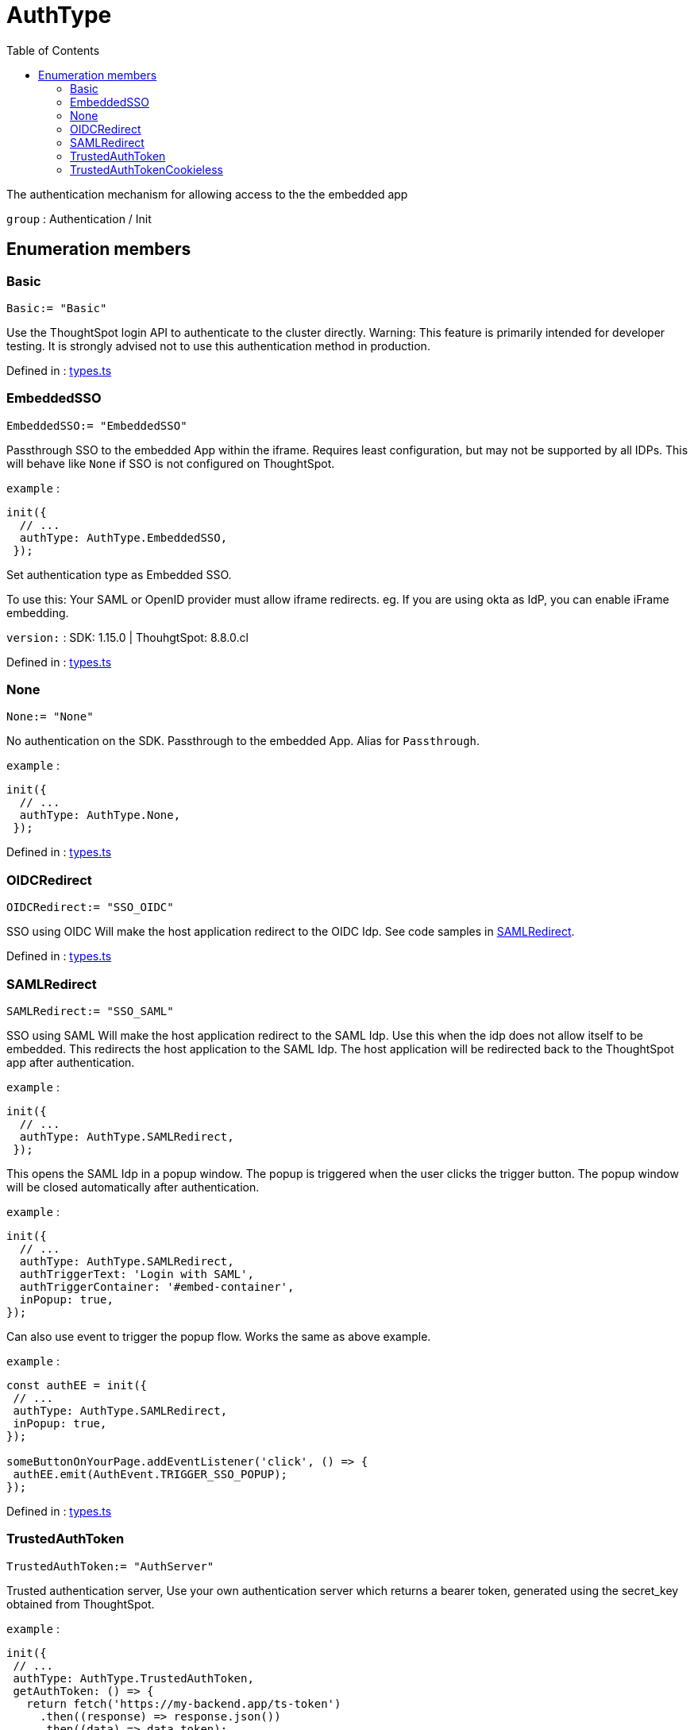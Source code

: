 :toc: true
:toclevels: 2
:page-title: AuthType
:page-pageid: Enumeration/AuthType
:page-description: The authentication mechanism for allowing access to the the embedded app

= AuthType

The authentication mechanism for allowing access to the
the embedded app



`group` : Authentication / Init





== Enumeration members

=== Basic
`Basic:= "Basic"`

Use the ThoughtSpot login API to authenticate to the cluster directly.
Warning: This feature is primarily intended for developer testing. It is
strongly advised not to use this authentication method in production.



Defined in : link:https://github.com/thoughtspot/visual-embed-sdk/blob/main/src/types.ts#L176[types.ts, window=_blank]

=== EmbeddedSSO
`EmbeddedSSO:= "EmbeddedSSO"`

Passthrough SSO to the embedded App within the iframe. Requires least
configuration, but may not be supported by all IDPs. This will behave like `None`
if SSO is not configured on ThoughtSpot.



`example` : 
```js
init({
  // ...
  authType: AuthType.EmbeddedSSO,
 });
```
Set authentication type as Embedded SSO.

To use this:
Your SAML or OpenID provider must allow iframe redirects.
eg. If you are using okta as IdP, you can enable iFrame embedding.



`version:` : SDK: 1.15.0 | ThouhgtSpot: 8.8.0.cl




Defined in : link:https://github.com/thoughtspot/visual-embed-sdk/blob/main/src/types.ts#L50[types.ts, window=_blank]

=== None
`None:= "None"`

No authentication on the SDK. Passthrough to the embedded App. Alias for
`Passthrough`.



`example` : 
```js
init({
  // ...
  authType: AuthType.None,
 });
```




Defined in : link:https://github.com/thoughtspot/visual-embed-sdk/blob/main/src/types.ts#L30[types.ts, window=_blank]

=== OIDCRedirect
`OIDCRedirect:= "SSO_OIDC"`

SSO using OIDC
Will make the host application redirect to the OIDC Idp.
See code samples in xref:SAMLRedirect.adoc[SAMLRedirect].



Defined in : link:https://github.com/thoughtspot/visual-embed-sdk/blob/main/src/types.ts#L123[types.ts, window=_blank]

=== SAMLRedirect
`SAMLRedirect:= "SSO_SAML"`

SSO using SAML
Will make the host application redirect to the SAML Idp. Use this
when the idp does not allow itself to be embedded.
This redirects the host application to the SAML Idp. The host application
will be redirected back to the ThoughtSpot app after authentication.



`example` : 
```js
init({
  // ...
  authType: AuthType.SAMLRedirect,
 });
```

This opens the SAML Idp in a popup window. The popup is triggered
when the user clicks the trigger button. The popup window will be
closed automatically after authentication.



`example` : 
```js
init({
  // ...
  authType: AuthType.SAMLRedirect,
  authTriggerText: 'Login with SAML',
  authTriggerContainer: '#embed-container',
  inPopup: true,
});
```

Can also use event to trigger the popup flow. Works the same
as above example.



`example` : 
```js
const authEE = init({
 // ...
 authType: AuthType.SAMLRedirect,
 inPopup: true,
});

someButtonOnYourPage.addEventListener('click', () => {
 authEE.emit(AuthEvent.TRIGGER_SSO_POPUP);
});
```




Defined in : link:https://github.com/thoughtspot/visual-embed-sdk/blob/main/src/types.ts#L110[types.ts, window=_blank]

=== TrustedAuthToken
`TrustedAuthToken:= "AuthServer"`

Trusted authentication server, Use your own authentication server
which returns a bearer token, generated using the secret_key obtained
from ThoughtSpot.



`example` : 
```js
init({
 // ...
 authType: AuthType.TrustedAuthToken,
 getAuthToken: () => {
   return fetch('https://my-backend.app/ts-token')
     .then((response) => response.json())
     .then((data) => data.token);
 }
```




Defined in : link:https://github.com/thoughtspot/visual-embed-sdk/blob/main/src/types.ts#L148[types.ts, window=_blank]

=== TrustedAuthTokenCookieless
`TrustedAuthTokenCookieless:= "AuthServerCookieless"`

Trusted authentication server Cookieless, Use you own authentication
server which returns a bearer token, generated using the secret_key
obtained from ThoughtSpot. This uses a cookieless authentication
approach, recommended to by pass third-party cookie-blocking restriction
implemented by some browsers



`example` : 
```js
init({
 // ...
 authType: AuthType.TrustedAuthTokenCookieless,
 getAuthToken: () => {
   return fetch('https://my-backend.app/ts-token')
     .then((response) => response.json())
     .then((data) => data.token);
 }
```



`version` : SDK: 1.22.0| ThouhgtSpot: 9.3.0.cl, 9.5.1-sw




Defined in : link:https://github.com/thoughtspot/visual-embed-sdk/blob/main/src/types.ts#L169[types.ts, window=_blank]